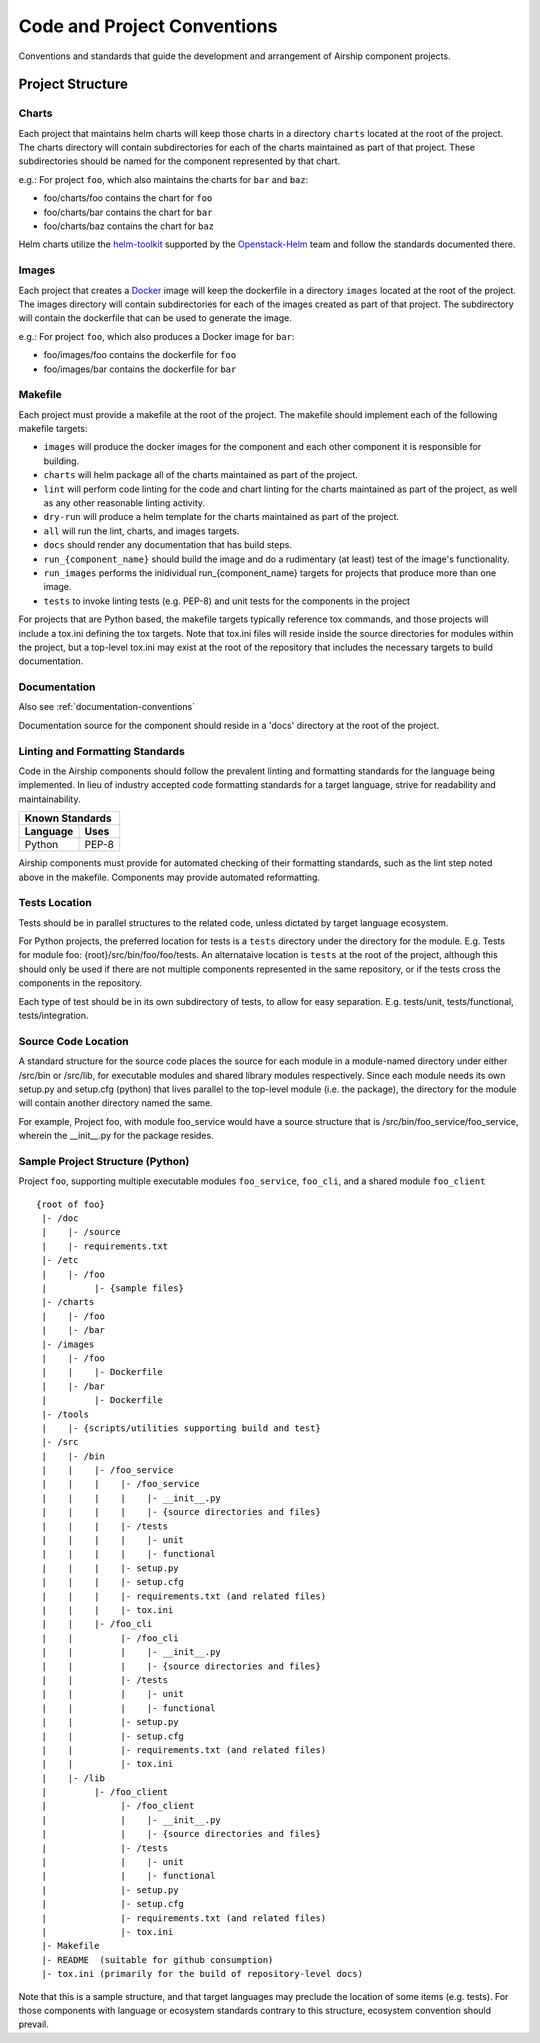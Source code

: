 ..
      Copyright 2017 AT&T Intellectual Property.
      All Rights Reserved.

      Licensed under the Apache License, Version 2.0 (the "License"); you may
      not use this file except in compliance with the License. You may obtain
      a copy of the License at

          http://www.apache.org/licenses/LICENSE-2.0

      Unless required by applicable law or agreed to in writing, software
      distributed under the License is distributed on an "AS IS" BASIS, WITHOUT
      WARRANTIES OR CONDITIONS OF ANY KIND, either express or implied. See the
      License for the specific language governing permissions and limitations
      under the License.

.. _code-conventions:

Code and Project Conventions
============================

Conventions and standards that guide the development and arrangement of Airship
component projects.

Project Structure
-----------------

Charts
~~~~~~
Each project that maintains helm charts will keep those charts in a directory
``charts`` located at the root of the project. The charts directory will
contain subdirectories for each of the charts maintained as part of that
project. These subdirectories should be named for the component represented by
that chart.

e.g.: For project ``foo``, which also maintains the charts for ``bar`` and
``baz``:

-  foo/charts/foo contains the chart for ``foo``
-  foo/charts/bar contains the chart for ``bar``
-  foo/charts/baz contains the chart for ``baz``

Helm charts utilize the `helm-toolkit`_ supported by the `Openstack-Helm`_ team
and follow the standards documented there.

Images
~~~~~~
Each project that creates a `Docker`_ image will keep the dockerfile in a
directory ``images`` located at the root of the project. The images directory
will contain subdirectories for each of the images created as part of that
project. The subdirectory will contain the dockerfile that can be used to
generate the image.

e.g.: For project ``foo``, which also produces a Docker image for ``bar``:

-  foo/images/foo contains the dockerfile for ``foo``
-  foo/images/bar contains the dockerfile for ``bar``

Makefile
~~~~~~~~
Each project must provide a makefile at the root of the project. The makefile
should implement each of the following makefile targets:

-  ``images`` will produce the docker images for the component and each other
   component it is responsible for building.
-  ``charts`` will helm package all of the charts maintained as part of the
   project.
-  ``lint`` will perform code linting for the code and chart linting for the
   charts maintained as part of the project, as well as any other reasonable
   linting activity.
-  ``dry-run`` will produce a helm template for the charts maintained as part
   of the project.
-  ``all`` will run the lint, charts, and images targets.
-  ``docs`` should render any documentation that has build steps.
-  ``run_{component_name}`` should build the image and do a rudimentary (at
   least) test of the image's functionality.
-  ``run_images`` performs the inidividual run_{component_name} targets for
   projects that produce more than one image.
-  ``tests`` to invoke linting tests (e.g. PEP-8) and unit tests for the
   components in the project

For projects that are Python based, the makefile targets typically reference
tox commands, and those projects will include a tox.ini defining the tox
targets. Note that tox.ini files will reside inside the source directories for
modules within the project, but a top-level tox.ini may exist at the root of
the repository that includes the necessary targets to build documentation.

Documentation
~~~~~~~~~~~~~
Also see :ref:`documentation-conventions`

Documentation source for the component should reside in a 'docs' directory at
the root of the project.

Linting and Formatting Standards
~~~~~~~~~~~~~~~~~~~~~~~~~~~~~~~~
Code in the Airship components should follow the prevalent linting and
formatting standards for the language being implemented.  In lieu of industry
accepted code formatting standards for a target language, strive for
readability and maintainability.

===============  ======================================
Known Standards
-------------------------------------------------------
Language         Uses
===============  ======================================
Python           PEP-8
===============  ======================================

Airship components must provide for automated checking of their formatting
standards, such as the lint step noted above in the makefile. Components may
provide automated reformatting.

Tests Location
~~~~~~~~~~~~~~
Tests should be in parallel structures to the related code, unless dictated by
target language ecosystem.

For Python projects, the preferred location for tests is a ``tests`` directory
under the directory for the module. E.g. Tests for module foo:
{root}/src/bin/foo/foo/tests.
An alternataive location is ``tests`` at the root of the project, although this
should only be used if there are not multiple components represented in the
same repository, or if the tests cross the components in the repository.

Each type of test should be in its own subdirectory of tests, to allow for easy
separation.  E.g. tests/unit, tests/functional, tests/integration.

Source Code Location
~~~~~~~~~~~~~~~~~~~~
A standard structure for the source code places the source for each module in
a module-named directory under either /src/bin or /src/lib, for executable
modules and shared library modules respectively. Since each module needs its
own setup.py and setup.cfg (python) that lives parallel to the top-level
module (i.e. the package), the directory for the module will contain another
directory named the same.

For example, Project foo, with module foo_service would have a source structure
that is /src/bin/foo_service/foo_service, wherein the __init__.py for the
package resides.

Sample Project Structure (Python)
~~~~~~~~~~~~~~~~~~~~~~~~~~~~~~~~~
Project ``foo``, supporting multiple executable modules ``foo_service``,
``foo_cli``, and a shared module ``foo_client`` ::

  {root of foo}
   |- /doc
   |    |- /source
   |    |- requirements.txt
   |- /etc
   |    |- /foo
   |         |- {sample files}
   |- /charts
   |    |- /foo
   |    |- /bar
   |- /images
   |    |- /foo
   |    |    |- Dockerfile
   |    |- /bar
   |         |- Dockerfile
   |- /tools
   |    |- {scripts/utilities supporting build and test}
   |- /src
   |    |- /bin
   |    |    |- /foo_service
   |    |    |    |- /foo_service
   |    |    |    |    |- __init__.py
   |    |    |    |    |- {source directories and files}
   |    |    |    |- /tests
   |    |    |    |    |- unit
   |    |    |    |    |- functional
   |    |    |    |- setup.py
   |    |    |    |- setup.cfg
   |    |    |    |- requirements.txt (and related files)
   |    |    |    |- tox.ini
   |    |    |- /foo_cli
   |    |         |- /foo_cli
   |    |         |    |- __init__.py
   |    |         |    |- {source directories and files}
   |    |         |- /tests
   |    |         |    |- unit
   |    |         |    |- functional
   |    |         |- setup.py
   |    |         |- setup.cfg
   |    |         |- requirements.txt (and related files)
   |    |         |- tox.ini
   |    |- /lib
   |         |- /foo_client
   |              |- /foo_client
   |              |    |- __init__.py
   |              |    |- {source directories and files}
   |              |- /tests
   |              |    |- unit
   |              |    |- functional
   |              |- setup.py
   |              |- setup.cfg
   |              |- requirements.txt (and related files)
   |              |- tox.ini
   |- Makefile
   |- README  (suitable for github consumption)
   |- tox.ini (primarily for the build of repository-level docs)

Note that this is a sample structure, and that target languages may preclude
the location of some items (e.g. tests). For those components with language
or ecosystem standards contrary to this structure, ecosystem convention should
prevail.


.. _Docker: https://www.docker.com/
.. _helm-toolkit: https://git.openstack.org/cgit/openstack/openstack-helm-infra/tree/helm-toolkit
.. _Openstack-Helm: https://wiki.openstack.org/wiki/Openstack-helm
